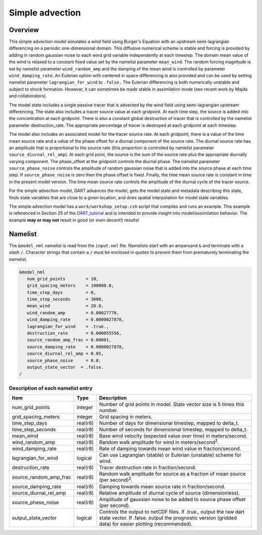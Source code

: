 Simple advection
================

Overview
--------

This simple advection model simulates a wind field using Burger's Equation with
an upstream semi-lagrangian differencing on a periodic one-dimensional domain.
This diffusive numerical scheme is stable and forcing is provided by adding in 
random gaussian noise to each wind grid variable independently at each 
timestep. The domain mean value of the wind is relaxed to a constant fixed 
value set by the namelist parameter ``mean_wind``. The random forcing magnitude is 
set by namelist parameter ``wind_random_amp`` and the damping of the mean wind is 
controlled by parameter ``wind_damping_rate``. An Eulerian option with centered in 
space differencing is also provided and can be used by setting namelist 
parameter ``lagrangian_for_wind`` to ``.false.`` The Eulerian differencing is both 
numerically unstable and subject to shock formation. However, it can sometimes 
be made stable in assimilation mode (see recent work by Majda and
collaborators).

The model state includes a single passive tracer that is advected by the wind
field using semi-lagrangian upstream differencing. The state also includes a
tracer source value at each gridpoint. At each time step, the source is added
into the concentration at each gridpoint. There is also a constant global
destruction of tracer that is controlled by the namelist parameter
destruction_rate. The appropriate percentage of tracer is destroyed at each
gridpoint at each timestep.

The model also includes an associated model for the tracer source rate. At each
gridpoint, there is a value of the time mean source rate and a value of the
phase offset for a diurnal component of the source rate. The diurnal source
rate has an amplitude that is proportional to the source rate (this proportion
is controlled by namelist parameter ``source_diurnal_rel_amp``). At each grid
point, the source is the sum of the source rate plus the appropriate diurnally
varying component. The phase_offset at the gridpoint controls the diurnal
phase. The namelist parameter ``source_phase_noise`` controls the amplitude of
random gaussian noise that is added into the source phase at each time step.
If ``source_phase_noise`` is zero then the phase offset is fixed. Finally, the time
mean source rate is constant in time in the present model version. The time
mean source rate controls the amplitude of the diurnal cycle of the tracer
source.

For the simple advection model, DART advances the model, gets the model state
and metadata describing this state, finds state variables that are close to a
given location, and does spatial interpolation for model state variables.

The simple advection model has a ``work/workshop_setup.csh`` script that compiles 
and runs an example.  This example is referenced in Section 25 of the
`DART_tutorial <https://dart.ucar.edu/pages/Tutorial.html>`__
and is intended to provide insight into model/assimilation behavior.
The example **may or may not** result in good (*or even decent!*) results!


Namelist
--------

The ``&model_nml`` namelist is read from the ``input.nml`` file. Namelists
start with an ampersand ``&`` and terminate with a slash ``/``. Character
strings that contain a ``/`` must be enclosed in quotes to prevent them from
prematurely terminating the namelist.

.. code-block:: fortran

  &model_nml
     num_grid_points        = 10,
     grid_spacing_meters    = 100000.0,
     time_step_days         = 0,
     time_step_seconds      = 3600,
     mean_wind              = 20.0,
     wind_random_amp        = 0.00027778,
     wind_damping_rate      = 0.0000027878,
     lagrangian_for_wind    = .true.,
     destruction_rate       = 0.000055556,
     source_random_amp_frac = 0.00001,
     source_damping_rate    = 0.0000027878,
     source_diurnal_rel_amp = 0.05,
     source_phase_noise     = 0.0,
     output_state_vector  = .false.
  /

Description of each namelist entry
~~~~~~~~~~~~~~~~~~~~~~~~~~~~~~~~~~

+------------------------+----------+----------------------------+
| Item                   | Type     | Description                |
+========================+==========+============================+
| num_grid_points        | integer  | Number of grid points in   |
|                        |          | model. State vector size   |
|                        |          | is 5 times this number.    |
+------------------------+----------+----------------------------+
| grid_spacing_meters    | integer  | Grid spacing in meters.    |
+------------------------+----------+----------------------------+
| time_step_days         | real(r8) | Number of days for         |
|                        |          | dimensional timestep,      |
|                        |          | mapped to delta_t.         |
+------------------------+----------+----------------------------+
| time_step_seconds      | real(r8) | Number of seconds for      |
|                        |          | dimensional timestep,      |
|                        |          | mapped to delta_t.         |
+------------------------+----------+----------------------------+
| mean_wind              | real(r8) | Base wind velocity         |
|                        |          | (expected value over time) |
|                        |          | in meters/second.          |
+------------------------+----------+----------------------------+
| wind_random_amp        | real(r8) | Random walk amplitude for  |
|                        |          | wind in                    |
|                        |          | meters/second\ :sup:`2`.   |
+------------------------+----------+----------------------------+
| wind_damping_rate      | real(r8) | Rate of damping towards    |
|                        |          | mean wind value in         |
|                        |          | fraction/second.           |
+------------------------+----------+----------------------------+
| lagrangian_for_wind    | logical  | Can use Lagrangian         |
|                        |          | (stable) or Eulerian       |
|                        |          | (unstable) scheme for      |
|                        |          | wind.                      |
+------------------------+----------+----------------------------+
| destruction_rate       | real(r8) | Tracer destruction rate in |
|                        |          | fraction/second.           |
+------------------------+----------+----------------------------+
| source_random_amp_frac | real(r8) | Random walk amplitude for  |
|                        |          | source as a fraction of    |
|                        |          | mean source (per           |
|                        |          | second)\ :sup:`2`.         |
+------------------------+----------+----------------------------+
| source_damping_rate    | real(r8) | Damping towards mean       |
|                        |          | source rate in             |
|                        |          | fraction/second.           |
+------------------------+----------+----------------------------+
| source_diurnal_rel_amp | real(r8) | Relative amplitude of      |
|                        |          | diurnal cycle of source    |
|                        |          | (dimensionless).           |
+------------------------+----------+----------------------------+
| source_phase_noise     | real(r8) | Amplitude of gaussian      |
|                        |          | noise to be added to       |
|                        |          | source phase offset (per   |
|                        |          | second).                   |
+------------------------+----------+----------------------------+
| output_state_vector    | logical  | Controls the output to     |
|                        |          | netCDF files. If .true.,   |
|                        |          | output the raw dart state  |
|                        |          | vector. If .false. output  |
|                        |          | the prognostic version     |
|                        |          | (gridded data) for easier  |
|                        |          | plotting (recommended).    |
+------------------------+----------+----------------------------+
